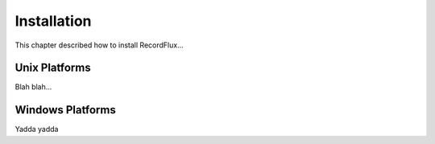 .. _Installation:

Installation
~~~~~~~~~~~~

This chapter described how to install RecordFlux...

Unix Platforms
==============

Blah blah...

Windows Platforms
=================

Yadda yadda

